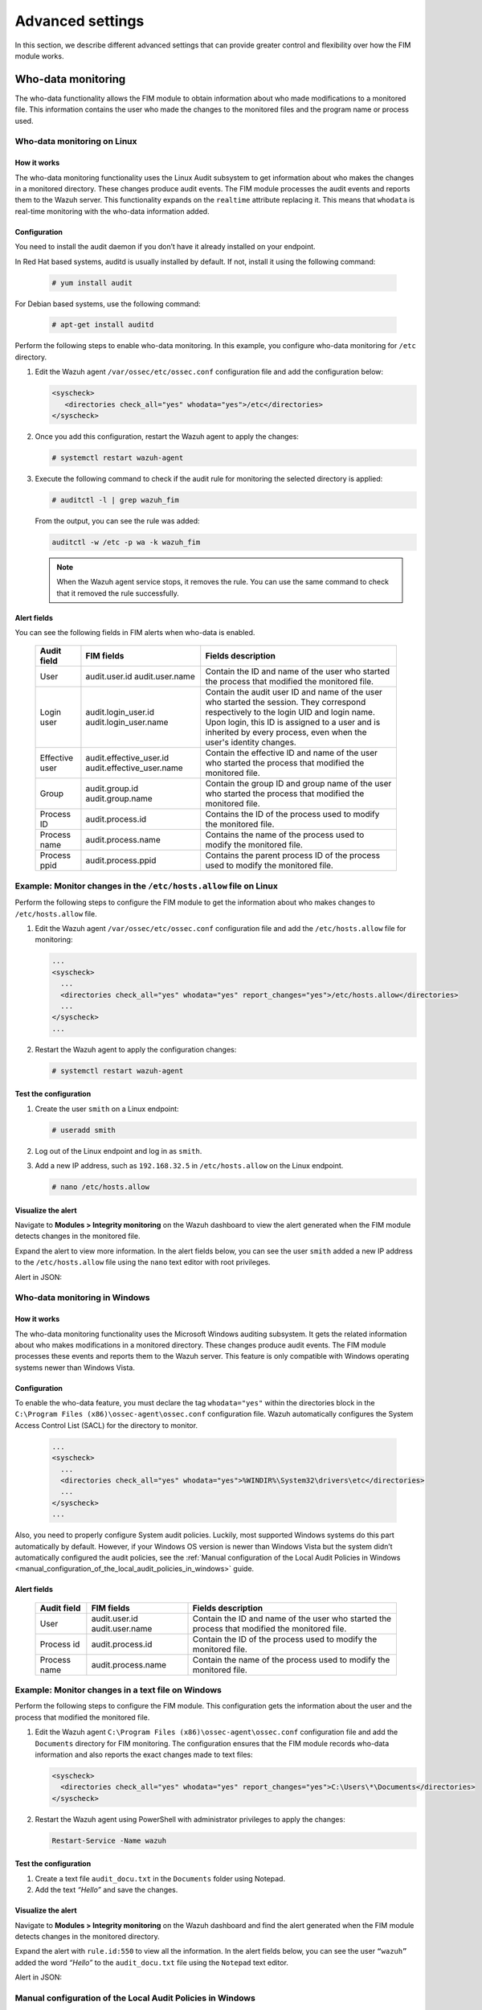 .. Copyright (C) 2015, Wazuh, Inc.

.. meta::
  :description: Learn more about File Integrity Monitoring, a key capability of Wazuh. Check out how it works and some practical use cases. 
  
Advanced settings
=================

In this section, we describe different advanced settings that can provide greater control and flexibility over how the FIM module works.

Who-data monitoring
-------------------

The who-data functionality allows the FIM module to obtain information about who made modifications to a monitored file. This information contains the user who made the changes to the monitored files and the program name or process used.

Who-data monitoring on Linux
^^^^^^^^^^^^^^^^^^^^^^^^^^^^

How it works
~~~~~~~~~~~~

The who-data monitoring functionality uses the Linux Audit subsystem to get information about who makes the changes in a monitored directory. These changes produce audit events. The FIM module processes the audit events and reports them to the Wazuh server. This functionality expands on the ``realtime`` attribute replacing it. This means that ``whodata`` is real-time monitoring with the who-data information added. 

Configuration
~~~~~~~~~~~~~

You need to install the audit daemon if you don’t have it already installed on your endpoint.

In Red Hat based systems, auditd is usually installed by default. If not, install it using the following command:

   .. code-block:: console

      # yum install audit

For Debian based systems, use the following command:

   .. code-block:: console

      # apt-get install auditd

Perform the following steps to enable who-data monitoring. In this example, you configure who-data monitoring for ``/etc`` directory.

#. Edit the Wazuh agent ``/var/ossec/etc/ossec.conf`` configuration file and add the configuration below:

   .. code-block:: xml 

      <syscheck>
         <directories check_all="yes" whodata="yes">/etc</directories>
      </syscheck>

#. Once you add this configuration, restart the Wazuh agent to apply the changes:

   .. code-block:: console

      # systemctl restart wazuh-agent

#. Execute the following command to check if the audit rule for monitoring the selected directory is applied:

   .. code-block:: console

      # auditctl -l | grep wazuh_fim

   From the output, you can see the rule was added:

   .. code-block:: console
      :class: output

      auditctl -w /etc -p wa -k wazuh_fim

   .. note::

      When the Wazuh agent service stops, it removes the rule. You can use the same command to check that it removed the rule successfully. 

Alert fields
~~~~~~~~~~~~

You can see the following fields in FIM alerts when who-data is enabled.

  +---------------------+----------------------------------------+-------------------------------------------------------------------------------------------------------------------------------------------------------------------------------------------------------------------------------------------------------------+
  | Audit field         | FIM fields                             | Fields description                                                                                                                                                                                                                                          |                                                                                                                                                                         
  +=====================+========================================+=============================================================================================================================================================================================================================================================+
  | User                | audit.user.id                          | Contain the ID and name of the user who started the process that modified the monitored file.                                                                                                                                                               |                                                                                                                                      
  |                     | audit.user.name                        |                                                                                                                                                                                                                                                             |                                                                                                                                      
  +---------------------+----------------------------------------+-------------------------------------------------------------------------------------------------------------------------------------------------------------------------------------------------------------------------------------------------------------+
  | Login user          | audit.login_user.id                    | Contain the audit user ID and name of the user who started the session. They correspond respectively to the login UID and login name. Upon login, this ID is assigned to a user and is inherited by every process, even when the user's identity changes.   |                                                                                                                                      
  |                     | audit.login_user.name                  |                                                                                                                                                                                                                                                             |                                                                                                                                      
  +---------------------+----------------------------------------+-------------------------------------------------------------------------------------------------------------------------------------------------------------------------------------------------------------------------------------------------------------+
  | Effective user      | audit.effective_user.id                | Contain the effective ID and name of the user who started the process that modified the monitored file.                                                                                                                                                     |                                                                                                                                      
  |                     | audit.effective_user.name              |                                                                                                                                                                                                                                                             |                                                                                                                                      
  +---------------------+----------------------------------------+-------------------------------------------------------------------------------------------------------------------------------------------------------------------------------------------------------------------------------------------------------------+
  | Group               | audit.group.id                         | Contain the group ID and group name of the user who started the process that modified the monitored file.                                                                                                                                                   |                                                                                                                                      
  |                     | audit.group.name                       |                                                                                                                                                                                                                                                             |                                                                                                                                      
  +---------------------+----------------------------------------+-------------------------------------------------------------------------------------------------------------------------------------------------------------------------------------------------------------------------------------------------------------+
  | Process ID          | audit.process.id                       | Contains the ID of the process used to modify the monitored file.                                                                                                                                                                                           |                                                                                                                                      
  +---------------------+----------------------------------------+-------------------------------------------------------------------------------------------------------------------------------------------------------------------------------------------------------------------------------------------------------------+
  | Process name        | audit.process.name                     | Contains the name of the process used to modify the monitored file.                                                                                                                                                                                         |                                                                                                                                      
  +---------------------+----------------------------------------+-------------------------------------------------------------------------------------------------------------------------------------------------------------------------------------------------------------------------------------------------------------+
  | Process ppid        | audit.process.ppid                     | Contains the parent process ID of the process used to modify the monitored file.                                                                                                                                                                            |                                                                                                                                      
  +---------------------+----------------------------------------+-------------------------------------------------------------------------------------------------------------------------------------------------------------------------------------------------------------------------------------------------------------+

Example: Monitor changes in the ``/etc/hosts.allow`` file on Linux
^^^^^^^^^^^^^^^^^^^^^^^^^^^^^^^^^^^^^^^^^^^^^^^^^^^^^^^^^^^^^^^^^^

Perform the following steps to configure the FIM module to get the information about who makes changes to ``/etc/hosts.allow`` file.

#. Edit the Wazuh agent ``/var/ossec/etc/ossec.conf`` configuration file and add the ``/etc/hosts.allow`` file  for monitoring:

   .. code-block:: xml

      ...
      <syscheck>
        ...
        <directories check_all="yes" whodata="yes" report_changes="yes">/etc/hosts.allow</directories>
        ...
      </syscheck>
      ...

#. Restart the Wazuh agent to apply the configuration changes:

   .. code-block:: console

      # systemctl restart wazuh-agent

Test the configuration
~~~~~~~~~~~~~~~~~~~~~~

#. Create the user ``smith`` on a Linux endpoint:

   .. code-block:: console

      # useradd smith

#. Log out of the Linux endpoint and log in as ``smith``.

#. Add a new IP address, such as ``192.168.32.5`` in ``/etc/hosts.allow`` on the Linux endpoint.

   .. code-block:: console

      # nano /etc/hosts.allow

Visualize the alert
~~~~~~~~~~~~~~~~~~~

Navigate to **Modules > Integrity monitoring** on the Wazuh dashboard to view the alert generated when the FIM module detects changes in the monitored file.

.. thumbnail:: ../../../images/manual/fim/fim-detects-changes.png
  :title: FIM detects changes
  :alt: FIM detects changes
  :align: center
  :width: 100%

Expand the alert to view more information. In the alert fields below, you can see the user ``smith`` added a new IP address to the ``/etc/hosts.allow`` file using the ``nano`` text editor with root privileges.

.. thumbnail:: ../../../images/manual/fim/expand-the-alert.png
  :title: Expand the alert
  :alt: Expand the alert
  :align: center
  :width: 100%

Alert in JSON:

   .. code-block:: json
      :emphasize-lines: 9,28,32,33,36,37,40,41        

      {
        "syscheck": {
          "size_before": "411",
          "uname_after": "root",
          "mtime_after": "2023-02-06T18:21:50",
          "size_after": "423",
          "gid_after": "0",
          "md5_before": "d0cfb796d371b0182cd39d589b1c1ce3",
          "diff": "10c10\n< \n---\n> 192.168.32.5\n",
          "sha256_before": "9eadbcd7ec16f4e5961ad2035c0228de7c22b2ba0f6761df63b1b3d9bad9d0a7",
          "mtime_before": "2023-02-06T18:21:33",
          "mode": "whodata",
          "path": "/etc/hosts.allow",
          "sha1_after": "a488ebb6fb615aa58c3cbf2363fd50e6f12b1990",
          "changed_attributes": [
            "size",
            "mtime",
            "md5",
            "sha1",
            "sha256"
          ],
          "gname_after": "root",
          "audit": {
            "process": {
              "parent_name": "/usr/bin/bash",
              "cwd": "/home/smith",
              "parent_cwd": "/home/smith",
              "name": "/usr/bin/nano",
              "id": "18451",
              "ppid": "13824"
            },
            "login_user": {
              "name": "smith",
              "id": "1001"
            },
            "effective_user": {
              "name": "root",
              "id": "0"
            },
            "user": {
              "name": "root",
              "id": "0"
            },
            "group": {
              "name": "root",
              "id": "0"
            }
          },
          "uid_after": "0",
          "perm_after": "rw-r--r--",
          "event": "modified",
          "md5_after": "56bf94e8c0b0ff9c5efb258d85d68bba",
          "sha1_before": "2964c8d9f69c7261de20877392bc7393d471f4ed",
          "sha256_after": "be0f64dc44ddc87f6ba4922e124078071cd65d27d9e25f988d5c9b4c8fa60ca0",
          "inode_after": 263955
        },
        "agent": {
          "ip": "192.168.33.157",
          "name": "Ubuntu20.04",
          "id": "014"
        },
        "manager": {
          "name": "wazuh"
        },
        "rule": {
          "mail": false,
          "level": 7,
          "description": "Integrity checksum changed.",
          "groups": [
            "ossec",
            "syscheck",
            "syscheck_entry_modified",
            "syscheck_file"
          ],
          "nist_800_53": [
            "SI.7"
          ],
          "gdpr": [
            "II_5.1.f"
          ],
          "firedtimes": 171,
          "mitre": {
            "technique": [
              "Stored Data Manipulation"
            ],
            "id": [
              "T1565.001"
            ],
            "tactic": [
              "Impact"
            ]
          },
          "id": "550",
          "gpg13": [
            "4.11"
          ]
        },
        "decoder": {
          "name": "syscheck_integrity_changed"
        },
        "full_log": "File '/etc/hosts.allow' modified\nMode: whodata\nChanged attributes: size,mtime,md5,sha1,sha256\nSize changed from '411' to '423'\nOld modification time was: '1675696893', now it is '1675696910'\nOld md5sum was: 'd0cfb796d371b0182cd39d589b1c1ce3'\nNew md5sum is : '56bf94e8c0b0ff9c5efb258d85d68bba'\nOld sha1sum was: '2964c8d9f69c7261de20877392bc7393d471f4ed'\nNew sha1sum is : 'a488ebb6fb615aa58c3cbf2363fd50e6f12b1990'\nOld sha256sum was: '9eadbcd7ec16f4e5961ad2035c0228de7c22b2ba0f6761df63b1b3d9bad9d0a7'\nNew sha256sum is : 'be0f64dc44ddc87f6ba4922e124078071cd65d27d9e25f988d5c9b4c8fa60ca0'\n",
      }

Who-data monitoring in Windows
^^^^^^^^^^^^^^^^^^^^^^^^^^^^^^

How it works
~~~~~~~~~~~~

The who-data monitoring functionality uses the Microsoft Windows auditing subsystem. It gets the related information about who makes modifications in a monitored directory. These changes produce audit events. The FIM module processes these events and reports them to the Wazuh server. This feature is only compatible with Windows operating systems newer than Windows Vista.

Configuration
~~~~~~~~~~~~~

To enable the who-data feature, you must declare the tag ``whodata="yes"`` within the directories block in the ``C:\Program Files (x86)\ossec-agent\ossec.conf`` configuration file. Wazuh automatically configures the System Access Control List (SACL) for the directory to monitor.

   .. code-block:: xml

      ...
      <syscheck>
        ...
        <directories check_all="yes" whodata="yes">%WINDIR%\System32\drivers\etc</directories>
        ...
      </syscheck>
      ...


Also, you need to properly configure System audit policies. Luckily, most supported Windows systems do this part automatically by default. However, if your Windows OS version is newer than Windows Vista but the system didn’t automatically configured the audit policies, see the :ref:`Manual configuration of the Local Audit Policies in Windows <manual_configuration_of_the_local_audit_policies_in_windows>` guide.

Alert fields
~~~~~~~~~~~~

  +---------------------+------------------------+--------------------------------------------------------------------------------------------------+
  | Audit field         | FIM fields             | Fields description                                                                               |                                                                                                                                                                                                                                                                                                                                     
  +=====================+========================+==================================================================================================+
  | User                | audit.user.id          | Contain the ID and name of the user who started the process that modified the monitored file.    |                                                                                                                                                                                                                                                                                                 
  |                     | audit.user.name        |                                                                                                  |                                                                                                                                      
  +---------------------+------------------------+--------------------------------------------------------------------------------------------------+
  | Process id          | audit.process.id       | Contain the ID of the process used to modify the monitored file.                                 |                                                                                                                                                                                                                                                                                                 
  +---------------------+------------------------+--------------------------------------------------------------------------------------------------+
  | Process name        | audit.process.name     | Contain the name of the process used to modify the monitored file.                               |                                                                                                                                                                                                                                                                                                 
  +---------------------+------------------------+--------------------------------------------------------------------------------------------------+

Example: Monitor changes in a text file on Windows
^^^^^^^^^^^^^^^^^^^^^^^^^^^^^^^^^^^^^^^^^^^^^^^^^^

Perform the following steps to configure the FIM module. This configuration gets the information about the user and the process that modified the monitored file.

#. Edit the Wazuh agent ``C:\Program Files (x86)\ossec-agent\ossec.conf`` configuration file and add the ``Documents`` directory for FIM monitoring. The configuration ensures that the FIM module records who-data information and also reports the exact changes made to text files:

   .. code-block:: xml

      <syscheck>
        <directories check_all="yes" whodata="yes" report_changes="yes">C:\Users\*\Documents</directories>
      </syscheck>

#. Restart the Wazuh agent using PowerShell with administrator privileges to apply the changes:

   .. code-block:: console

      Restart-Service -Name wazuh

Test the configuration
~~~~~~~~~~~~~~~~~~~~~~

#. Create a text file ``audit_docu.txt`` in the ``Documents`` folder using Notepad. 

#. Add the text *“Hello”* and save the changes.

Visualize the alert
~~~~~~~~~~~~~~~~~~~

Navigate to **Modules > Integrity monitoring** on the Wazuh dashboard and find the alert generated when the FIM module detects changes in the monitored directory.

.. thumbnail:: ../../../images/manual/fim/test-the-configuration.png
   :title: Test the configuration
   :alt: Test the configuration
   :align: center
   :width: 100%

Expand the alert with ``rule.id:550`` to view all the information. In the alert fields below, you can see the user ``“wazuh”`` added the word *“Hello”* to the ``audit_docu.txt`` file using the ``Notepad`` text editor.

.. thumbnail:: ../../../images/manual/fim/expand-the-alert-with-rule.id:550.png
   :title: Expand the alert with rule.id:550
   :alt: Expand the alert with rule.id:550
   :align: center
   :width: 100%

Alert in JSON:

   .. code-block:: json
      :emphasize-lines: 13,73,83,84,87,88        

      {
        "_index": "wazuh-alerts-4.x-2023.04.18",
        "_id": "ZcS6lIcB57JzuUZxyH13",
        "_version": 1,
        "_score": null,
        "_source": {
          "syscheck": {
            "size_before": "0",
            "uname_after": "wazuh",
            "mtime_after": "2023-04-18T17:17:58",
            "size_after": "5",
            "md5_before": "d41d8cd98f00b204e9800998ecf8427e",
            "diff": "---\n> Hello\n",
            "win_perm_after": [
              {
                "allowed": [
                  "DELETE",
                  "READ_CONTROL",
                  "WRITE_DAC",
                  "WRITE_OWNER",
                  "SYNCHRONIZE",
                  "READ_DATA",
                  "WRITE_DATA",
                  "APPEND_DATA",
                  "READ_EA",
                  "WRITE_EA",
                  "EXECUTE",
                  "READ_ATTRIBUTES",
                  "WRITE_ATTRIBUTES"
                ],
                "name": "SYSTEM"
              },
              {
                "allowed": [
                  "DELETE",
                  "READ_CONTROL",
                  "WRITE_DAC",
                  "WRITE_OWNER",
                  "SYNCHRONIZE",
                  "READ_DATA",
                  "WRITE_DATA",
                  "APPEND_DATA",
                  "READ_EA",
                  "WRITE_EA",
                  "EXECUTE",
                  "READ_ATTRIBUTES",
                  "WRITE_ATTRIBUTES"
                ],
                "name": "Administrators"
              },
              {
                "allowed": [
                  "DELETE",
                  "READ_CONTROL",
                  "WRITE_DAC",
                  "WRITE_OWNER",
                  "SYNCHRONIZE",
                  "READ_DATA",
                  "WRITE_DATA",
                  "APPEND_DATA",
                  "READ_EA",
                  "WRITE_EA",
                  "EXECUTE",
                  "READ_ATTRIBUTES",
                  "WRITE_ATTRIBUTES"
                ],
                "name": "wazuh"
              }
            ],
            "sha256_before": "e3b0c44298fc1c149afbf4c8996fb92427ae41e4649b934ca495991b7852b855",
            "mtime_before": "2023-04-18T17:17:54",
            "mode": "whodata",
            "path": "c:\\users\\wazuh\\documents\\audit_docu.txt",
            "sha1_after": "f7ff9e8b7bb2e09b70935a5d785e0cc5d9d0abf0",
            "changed_attributes": [
              "size",
              "mtime",
              "md5",
              "sha1",
              "sha256"
            ],
            "audit": {
              "process": {
                "name": "C:\\Windows\\System32\\notepad.exe",
                "id": "5672"
              },
              "user": {
                "name": "wazuh",
                "id": "S-1-5-21-1189703717-396825564-3703043190-1000"
              }
            },
            "attrs_after": [
              "ARCHIVE"
            ],
            "uid_after": "S-1-5-21-1189703717-396825564-3703043190-1000",
            "event": "modified",
            "md5_after": "8b1a9953c4611296a827abf8c47804d7",
            "sha1_before": "da39a3ee5e6b4b0d3255bfef95601890afd80709",
            "sha256_after": "185f8db32271fe25f561a6fc938b2e264306ec304eda518007d1764826381969"
          },
          "input": {
            "type": "log"
          },
          "agent": {
            "ip": "192.168.33.132",
            "name": "Windows10",
            "id": "021"
          },
          "manager": {
            "name": "wazuh"
          },
          "rule": {
            "mail": false,
            "level": 7,
            "pci_dss": [
              "11.5"
            ],
            "hipaa": [
              "164.312.c.1",
              "164.312.c.2"
            ],
            "tsc": [
              "PI1.4",
              "PI1.5",
              "CC6.1",
              "CC6.8",
              "CC7.2",
              "CC7.3"
            ],
            "description": "Integrity checksum changed.",
            "groups": [
              "ossec",
              "syscheck",
              "syscheck_entry_modified",
              "syscheck_file"
            ],
            "nist_800_53": [
              "SI.7"
            ],
            "gdpr": [
              "II_5.1.f"
            ],
            "firedtimes": 2,
            "mitre": {
              "technique": [
                "Stored Data Manipulation"
              ],
              "id": [
                "T1565.001"
              ],
              "tactic": [
                "Impact"
              ]
            },
            "id": "550",
            "gpg13": [
              "4.11"
            ]
          },
          "location": "syscheck",
          "decoder": {
            "name": "syscheck_integrity_changed"
          },
          "id": "1681827479.1689265",
          "full_log": "File 'c:\\users\\wazuh\\documents\\audit_docu.txt' modified\nMode: whodata\nChanged attributes: size,mtime,md5,sha1,sha256\nSize changed from '0' to '5'\nOld modification time was: '1681827474', now it is '1681827478'\nOld md5sum was: 'd41d8cd98f00b204e9800998ecf8427e'\nNew md5sum is : '8b1a9953c4611296a827abf8c47804d7'\nOld sha1sum was: 'da39a3ee5e6b4b0d3255bfef95601890afd80709'\nNew sha1sum is : 'f7ff9e8b7bb2e09b70935a5d785e0cc5d9d0abf0'\nOld sha256sum was: 'e3b0c44298fc1c149afbf4c8996fb92427ae41e4649b934ca495991b7852b855'\nNew sha256sum is : '185f8db32271fe25f561a6fc938b2e264306ec304eda518007d1764826381969'\n",
          "timestamp": "2023-04-18T17:17:59.498+0300"
        },
        "fields": {
          "syscheck.mtime_after": [
            "2023-04-18T17:17:58.000Z"
          ],
          "syscheck.mtime_before": [
            "2023-04-18T17:17:54.000Z"
          ],
          "timestamp": [
            "2023-04-18T14:17:59.498Z"
          ]
        },
      }


.. _manual_configuration_of_the_local_audit_policies_in_windows:

Manual configuration of the Local Audit Policies in Windows
^^^^^^^^^^^^^^^^^^^^^^^^^^^^^^^^^^^^^^^^^^^^^^^^^^^^^^^^^^^

To manually configure the audit policies needed to run FIM in who-data mode, you need to activate the logging of successful events. 

On the Run dialog box (win+R), open the *Local Group Policy Editor* using the following command:

   .. code-block:: console

      gpedit.msc

Use one of the following methods depending on your operating system version.

- For Windows versions newer than Windows Vista or Windows Server 2008: :ref:`Advanced Audit Policy Configuration section <advanced_audit_policy_configuration_section>`

- For Windows Vista or Windows Server 2008: :ref:`Audit Policy section <audit_policy_section>`

.. _advanced_audit_policy_configuration_section:

Advanced Audit Policy Configuration section
~~~~~~~~~~~~~~~~~~~~~~~~~~~~~~~~~~~~~~~~~~~

This is the recommended option to configure policies and it’s available on Windows OS versions newer than Windows Vista or Windows Server 2008. Configure the **Audit events** field with the value **Success** for the following options:

**Computer Configuration > Windows Settings > Security Settings > Advanced Audit Policy Configuration > Object Access > Audit File System**

**Computer Configuration > Windows Settings > Security Settings > Advanced Audit Policy Configuration > Object Access > Audit Handle Manipulation**

.. thumbnail:: ../../../images/manual/fim/advanced-audit-policy-configuration-section.png
   :title: Advanced Audit Policy Configuration section
   :alt: Advanced Audit Policy Configuration section
   :align: center
   :width: 100%

.. _audit_policy_section:

Audit Policy section
~~~~~~~~~~~~~~~~~~~~

We only recommended this option if your host is Windows Vista or Windows Server 2008. Configure the **Security Setting** field with the value **Success** for the following options:

**Computer Configuration > Windows Settings > Security Settings > Local Policies > Audit Policy > Audit object access**

.. thumbnail:: ../../../images/manual/fim/audit-policy-section.png
   :title: Audit Policy section
   :alt: Audit Policy section
   :align: center
   :width: 100%

Tuning audit to deal with a flood of who-data events
^^^^^^^^^^^^^^^^^^^^^^^^^^^^^^^^^^^^^^^^^^^^^^^^^^^^

It’s possible to lose who-data events when a flood of events appears. On Linux endpoints, the following options help the audit socket and dispatcher to deal with big amounts of events and minimize ``who-data`` events loss:

   .. code-block:: console

      /etc/audit/auditd.conf  -> disp_qos = ["lossy", "lossless"]
      /etc/audisp/audispd.conf -> q_dephs  = [<Numerical value>]

The ``disp_qos`` sets blocking/lossless or non-blocking/lossy communication between the audit daemon and the dispatcher. There is a 128k buffer between the audit daemon and dispatcher. This is sufficient for most uses. If lossy is chosen, incoming events going to the dispatcher are discarded when the queue is full. In this case, events are still written to disk if the ``log_format`` is not set as ``nolog``. Otherwise, if lossless is chosen, the auditd daemon will wait for the queue to have an empty spot before logging to disk. The risk is that while the daemon is waiting for network IO, an event is not being recorded to disk. The recommended value is lossless.

The ``q_dephs`` is a numeric value, by default set to ``80``, that tells how big the internal queue of the audit event dispatcher is. A bigger queue handles event floods better but can hold events that are not processed when the daemon is terminated. This value has to be increased if there are messages in the Syslog indicating that the events are being dropped.

On the Wazuh side, the ``rt_delay`` variable in the :ref:`internal FIM configuration <ossec_internal_syscheck>` helps to prevent the loss of events setting a delay between alerts:

   .. code-block:: console

      /var/ossec/etc/internal_options.conf -> syscheck.rt_delay = [Numerical value]

You must set the delay in milliseconds. To process who-data events faster, decrease this numerical value.

Recursion level
---------------

You can configure the maximum recursion level allowed for a specific directory by using the ``recursion_level`` attribute of the :ref:`directories <reference_ossec_syscheck_directories>`   option. The ``recursion_level`` value must be an integer between 0 and 320.

In the configuration example below, you can see how to set the ``recursion_level`` of the ``folder_test``  directory to 3. Replace ``FILEPATH/OF/MONITORED/DIRECTORY`` with your own file paths.

#. Add the following settings to the Wazuh agent configuration file:

   - Linux: ``/var/ossec/etc/ossec.conf``
   - Windows: ``C:\Program Files (x86)\ossec-agent\ossec.conf``
   - macOS: ``/Library/Ossec/etc/ossec.conf``

   .. code-block:: xml

      <syscheck>
         <directories check_all="yes" recursion_level="3">FILEPATH/OF/MONITORED/DIRECTORY</directories>
      </syscheck>

#. Restart the Wazuh agent with administrator privilege to apply any configuration change:
 
   - Linux: ``systemctl restart wazuh-agent``
   - Windows: ``Restart-Service -Name wazuh``
   - macOS: ``/Library/Ossec/bin/wazuh-control restart``

If you have the following directory structure and the above setting with ``recursion_level="3"``, FIM then generates alerts for file_3.txt and all files up to ``FILEPATH/OF/MONITORED/DIRECTORY/level_1/level_2/level_3/`` but not for any files in the directory deeper than ``level_3``.

   .. code-block:: console
  
      FILEPATH/OF/MONITORED/DIRECTORY
      ├── file_0.txt
      └── level_1
          ├── file_1.txt
          └── level_2
              ├── file_2.txt
              └── level_3
                  ├── file_3.txt
                  └── level_4
                      ├── file_4.txt
                      └── level_5
                          └── file_5.txt


To disable the recursion and generate the alerts only for the files in the monitored folder, you need to set the ``recursion_level`` value to ``0``.

If you don’t specify ``recursion_level``, it’s set to 256. This is the default value defined by ``syscheck.default_max_depth`` in the :doc:`internal options </user-manual/reference/internal-options>` configuration file.

Process priority
----------------

To adjust the CPU usage of the FIM module on the monitored endpoint, use the :ref:`process_priority <reference_ossec_syscheck_process_priority>` option in the agent configuration. You can configure process priority on Windows, Linux, and macOS operating systems. 

The process priority scale for the Wazuh FIM module ranges from -20 to 19 for each agent. The default ``process_priority`` value is set to 10. Setting the ``process_priority`` value in an agent higher than the default, gives its FIM module lower priority, fewer CPU resources, and make it run slower. 

You need to edit the Wazuh agent ``/var/ossec/etc/ossec.conf`` configuration file to configure the process priority of the Wazuh FIM module. 

In the configuration example below the FIM module of the agent gets the minimum process priority:

#. Add the following settings to the Wazuh agent configuration file:

   - Linux: ``/var/ossec/etc/ossec.conf``
   - Windows: ``C:\Program Files (x86)\ossec-agent\ossec.conf``
   - macOS: ``/Library/Ossec/etc/ossec.conf``

   .. code-block:: xml

      <syscheck>
         <process_priority>19</process_priority>
      </syscheck>

#. Restart the Wazuh agent with administrator privilege to apply any configuration change:

   - Linux: ``systemctl restart wazuh-agent``
   - Windows: ``Restart-Service -Name wazuh``
   - macOS: ``/Library/Ossec/bin/wazuh-control restart``

Setting the ``process_priority`` value lower than the default gives the FIM module higher priority, more CPU resources, and makes it run faster. In the configuration example below the  FIM module has the maximum process priority.

#. Add the following settings to the Wazuh agent configuration file:

   - Linux: ``/var/ossec/etc/ossec.conf``
   - Windows: ``C:\Program Files (x86)\ossec-agent\ossec.conf``
   - macOS: ``/Library/Ossec/etc/ossec.conf``

   .. code-block:: xml

      <syscheck>
         <process_priority>-20</process_priority>
      </syscheck>

#. Restart the Wazuh agent with administrator privilege to apply any configuration change:
 
   - Linux: ``systemctl restart wazuh-agent``
   - Windows: ``Restart-Service -Name wazuh``
   - macOS: ``/Library/Ossec/bin/wazuh-control restart``

Database storage
----------------

Wazuh uses a SQLite database to store information related to FIM events such as information about creation, modification, and deletion of regular files. When the Wazuh agent starts, the FIM module performs a first scan and generates the database for the agent. By default, the database on the agent is saved on disk to the file ``/var/ossec/queue/fim/db``. 

You can configure the database storage options by using the :ref:`database <reference_ossec_syscheck_database>` attribute. The allowed values for the database attribute are ``disk`` and ``memory``. These storage options are available on Windows, macOS, and Linux operating systems. 

In the configuration example below, we set the database location to memory.

#. Add the following settings to the Wazuh agent configuration file:
      
   - Linux: ``/var/ossec/etc/ossec.conf``
   - Windows: ``C:\Program Files (x86)\ossec-agent\ossec.conf``
   - macOS: ``/Library/Ossec/etc/ossec.conf``

   .. code-block:: xml

      <syscheck>
         <database>memory</database>
      </syscheck>

#. Restart the Wazuh agent with administrator privilege to apply any configuration change:

   - Linux: ``systemctl restart wazuh-agent``
   - Windows: ``Restart-Service -Name wazuh``
   - macOS: ``/Library/Ossec/bin/wazuh-control restart``

In the configuration example below, we set the database location to disk.

#. Add the following settings to the Wazuh agent configuration file:

   - Linux: ``/var/ossec/etc/ossec.conf``
   - Windows: ``C:\Program Files (x86)\ossec-agent\ossec.conf``
   - macOS: ``/Library/Ossec/etc/ossec.conf``

   .. code-block:: xml

      <syscheck>
         <database>disk</database>
      </syscheck>

#. Restart the Wazuh agent with administrator privilege to apply any configuration change:

   - Linux: ``systemctl restart wazuh-agent``
   - Windows: ``Restart-Service -Name wazuh``
   - macOS: ``/Library/Ossec/bin/wazuh-control restart``

The main advantage of using an in-memory database is the performance, as reading and writing operations are faster than performing them on disk. The corresponding disadvantage is that the memory must be sufficient to store the data.

Synchronization
---------------

The FIM module keeps the Wazuh agent and the Wazuh server databases synchronized with each other. It always updates the file inventory in the Wazuh server with the data available to the Wazuh agent.

Whenever the Wazuh agent service restarts, the module clears the FIM database of the agent. To avoid false positives, the module doesn’t report changes in the monitored files performed while the service is not running on the Wazuh server. The same happens to the changes that occur after the last scan and before the restart. The synchronization only takes place on files and directories monitored with the ``realtime`` and ``whodata`` options.

Examine the default :ref:`synchronization <reference_ossec_syscheck_synchronization>` setting on the ``/var/ossec/etc/ossec.conf`` configuration file:

   .. code-block:: xml

      <syscheck>
        <synchronization>
          <enabled>yes</enabled>
          <interval>5m</interval>
          <max_interval>1h</max_interval>
          <response_timeout>30</response_timeout>
          <queue_size>16384</queue_size>
          <max_eps>10</max_eps>
        </synchronization>
      </syscheck>

The table below explains the supported attributes of the synchronization option:

  +---------------------+----------------------+---------------------------------------------------------------------------------------------+---------------------------------------------------------------------------------------------------------------------------------------------------------------------------------------------------------+
  | Attribute           | Default value        | Allowed values                                                                              | Description                                                                                                                                                                                             |                                                                                                                                                                                                                                                                                                                                     
  +=====================+======================+=============================================================================================+=========================================================================================================================================================================================================+
  | enabled             | yes                  | yes, no                                                                                     | Enables FIM database synchronizations.                                                                                                                                                                  |                                                                                                                                                                                                                                                                                                                                     
  +---------------------+----------------------+---------------------------------------------------------------------------------------------+---------------------------------------------------------------------------------------------------------------------------------------------------------------------------------------------------------+
  | interval            | 5m                   | Any number greater than or equal to 0. Allowed suffixes (s, m, h, d)                        | Sets the starting number of seconds to wait for a new database synchronization attempt. If synchronization fails the value gets duplicated up to the ``max_interval`` value.                            |                                                                                                                                                                                                                                                                                                                                     
  +---------------------+----------------------+---------------------------------------------------------------------------------------------+---------------------------------------------------------------------------------------------------------------------------------------------------------------------------------------------------------+
  | max_interval        | 1h                   | Any number greater than or equal to the interval. Allowed suffixes (s, m, h, d).            | Specifies the maximum number of seconds to wait between every inventory synchronization attempt.                                                                                                        |                                                                                                                                                                                                                                                                                                                                     
  +---------------------+----------------------+---------------------------------------------------------------------------------------------+---------------------------------------------------------------------------------------------------------------------------------------------------------------------------------------------------------+
  | response_timeout    | 30                   | Any number greater than or equal to 0.                                                      | Specifies the minimum time in seconds that must elapse before considering a message sent to the manager as timed-out. If the agent message times out, the module starts a new synchronization session.  |                                                                                                                                                                                                                                                                                                                                     
  +---------------------+----------------------+---------------------------------------------------------------------------------------------+---------------------------------------------------------------------------------------------------------------------------------------------------------------------------------------------------------+
  | queue_size          | 16384                | Integer number between 2 and 1000000.                                                       | Specifies the queue size of the manager synchronization responses.                                                                                                                                      |                                                                                                                                                                                                                                                                                                                                     
  +---------------------+----------------------+---------------------------------------------------------------------------------------------+---------------------------------------------------------------------------------------------------------------------------------------------------------------------------------------------------------+
  | response_timeout    | 10                   | Integer number between 0 and 1000000. 0 means disabled.                                     | Sets the maximum synchronization message throughput.                                                                                                                                                    |                                                                                                                                                                                                                                                                                                                                     
  +---------------------+----------------------+---------------------------------------------------------------------------------------------+---------------------------------------------------------------------------------------------------------------------------------------------------------------------------------------------------------+
